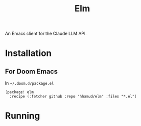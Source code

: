 #+TITLE: Elm

An Emacs client for the Claude LLM API.


* Installation
** For Doom Emacs
In =~/.doom.d/package.el=
#+begin_src elisp
(package! elm
  :recipe (:fetcher github :repo "hhamud/elm" :files "*.el")
#+end_src


* Running
